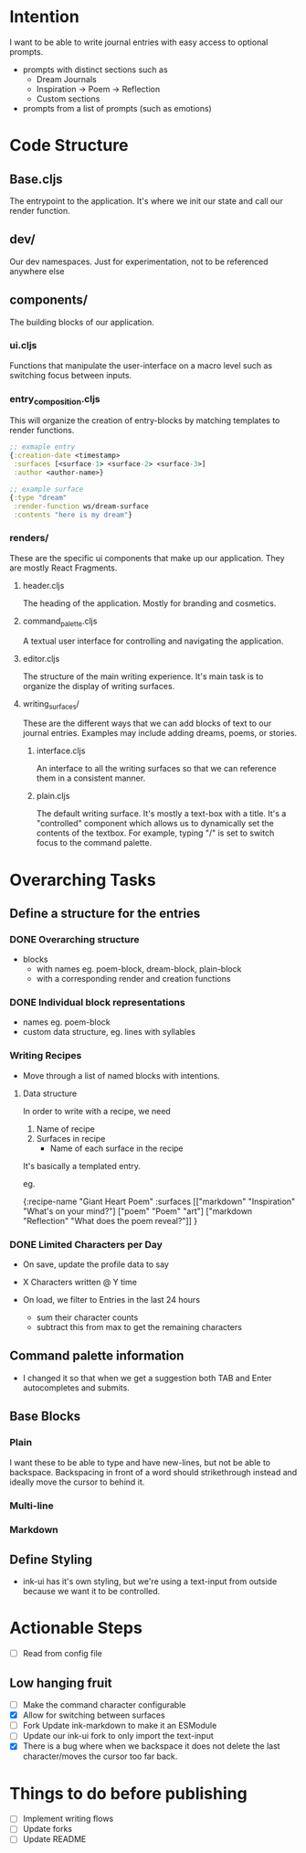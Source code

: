 * Intention
I want to be able to write journal entries with easy access to optional prompts.

- prompts with distinct sections such as
  - Dream Journals
  - Inspiration -> Poem -> Reflection
  - Custom sections

- prompts from a list of prompts (such as emotions)


* Code Structure
** Base.cljs
The entrypoint to the application. It's where we init our state and call our render function.

** dev/
Our dev namespaces. Just for experimentation, not to be referenced anywhere else

** components/
The building blocks of our application.
*** ui.cljs
Functions that manipulate the user-interface on a macro level such as switching focus between inputs.


*** entry_composition.cljs
This will organize the creation of entry-blocks by matching templates to render functions.

#+begin_src clojure
  ;; exmaple entry
  {:creation-date <timestamp>
   :surfaces [<surface-1> <surface-2> <surface-3>]
   :author <author-name>}

  ;; example surface
  {:type "dream"
   :render-function ws/dream-surface
   :contents "here is my dream"}
#+end_src

*** renders/
These are the specific ui components that make up our application. They are mostly React Fragments.

**** header.cljs
The heading of the application. Mostly for branding and cosmetics.

**** command_palette.cljs
A textual user interface for controlling and navigating the application.

**** editor.cljs
The structure of the main writing experience. It's main task is to organize the display of writing surfaces.

**** writing_surfaces/
These are the different ways that we can add blocks of text to our journal entries. Examples may include adding dreams, poems, or stories.

***** interface.cljs
An interface to all the writing surfaces so that we can reference them in a consistent manner.

***** plain.cljs
The default writing surface. It's mostly a text-box with a title.
It's a "controlled" component which allows us to dynamically set the contents of the textbox. For example, typing "/" is set to switch focus to the command palette.



* Overarching Tasks
** Define a structure for the entries
*** DONE Overarching structure
CLOSED: [2024-07-10 Wed 08:49]
- blocks
  - with names eg. poem-block, dream-block, plain-block
  - with a corresponding render and creation functions

*** DONE Individual block representations
CLOSED: [2024-07-10 Wed 08:49]
- names eg. poem-block
- custom data structure, eg. lines with syllables

*** Writing Recipes
- Move through a list of named blocks with intentions.

**** Data structure
In order to write with a recipe, we need
1) Name of recipe
2) Surfaces in recipe
 - Name of each surface in the recipe

It's basically a templated entry.

eg.

{:recipe-name "Giant Heart Poem"
 :surfaces [["markdown" "Inspiration" "What's on your mind?"]
            ["poem" "Poem" "art"]
            ["markdown "Reflection" "What does the poem reveal?"]]
}

*** DONE Limited Characters per Day
CLOSED: [2024-07-10 Wed 08:49]
- On save, update the profile data to say
- X Characters written @ Y time

- On load, we filter to Entries in the last 24 hours
  - sum their character counts
  - subtract this from max to get the remaining characters


** Command palette information
- I changed it so that when we get a suggestion both TAB and Enter autocompletes and submits.

** Base Blocks
*** Plain
I want these to be able to type and have new-lines, but not be able to backspace. Backspacing in front of a word should strikethrough instead
and ideally move the cursor to behind it.

*** Multi-line

*** Markdown


** Define Styling
- ink-ui has it's own styling, but we're using a text-input from outside because we want it to be controlled.

* Actionable Steps
- [ ] Read from config file

** Low hanging fruit
- [ ] Make the command character configurable
- [X] Allow for switching between surfaces
- [ ] Fork Update ink-markdown to make it an ESModule
- [ ] Update our ink-ui fork to only import the text-input
- [X] There is a bug where when we backspace it does not delete the last character/moves the cursor too far back.


* Things to do before publishing
- [ ] Implement writing flows
- [ ] Update forks
- [ ] Update README
